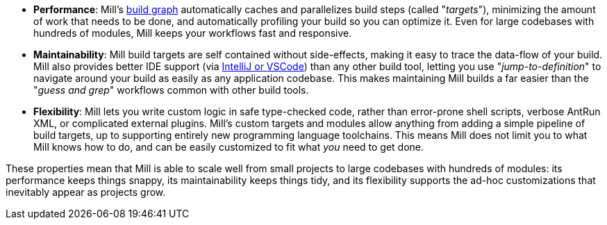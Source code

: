 
* *Performance*: Mill's xref:Tasks.adoc[build graph] automatically caches and parallelizes build
  steps (called "_targets_"), minimizing the amount of work that needs to be done, and
  automatically profiling your build so you can optimize it. Even for large codebases with
  hundreds of modules, Mill keeps your workflows fast and responsive.

* *Maintainability*: Mill build targets are self contained without side-effects, making it easy
  to trace the data-flow of your build. Mill also provides better IDE support
  (via xref:{language}_Installation_IDE_Support.adoc[IntelliJ or VSCode]) than any other build tool,
  letting you use "_jump-to-definition_" to navigate around your build
  as easily as any application codebase. This makes maintaining Mill builds
  a far easier than the "_guess and grep_" workflows common with other build tools.

* *Flexibility*: Mill lets you write custom logic in safe type-checked code, rather than
  error-prone shell scripts, verbose AntRun XML, or complicated external plugins. Mill's
  custom targets and modules allow anything from adding a simple
  pipeline of build targets, up to supporting entirely new programming language toolchains. This
  means Mill does not limit you to what Mill knows how to do, and can be easily customized
  to fit what _you_ need to get done.

These properties mean that Mill is able to scale well from small projects to
large codebases with hundreds of modules: its performance keeps things snappy,
its maintainability keeps things tidy, and its flexibility supports
the ad-hoc customizations that inevitably appear as projects grow.
